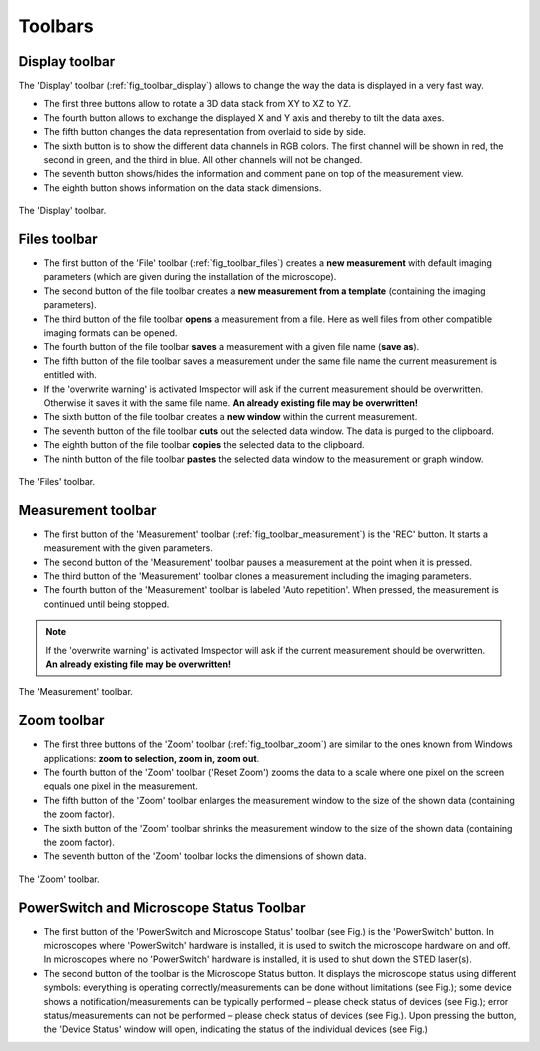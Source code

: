 ========
Toolbars
========

Display toolbar
---------------

The 'Display' toolbar (:ref:`fig_toolbar_display`) allows to change the way the data is displayed in a very fast way.

- The first three buttons allow to rotate a 3D data stack from XY to XZ to YZ.
- The fourth button allows to exchange the displayed X and Y axis and thereby to tilt the data axes.
- The fifth button changes the data representation from overlaid to side by side.
- The sixth button is to show the different data channels in RGB colors. The first channel will be shown in red, the second in green, and the third in blue. All other channels will not be changed.
- The seventh button shows/hides the information and comment pane on top of the measurement view.
- The eighth button shows information on the data stack dimensions.

.. _fig_toolbar_display:
.. figure:: /images/ui/toolbar_display.png
   :width: 8 cm
   :align: center

   The 'Display' toolbar.

Files toolbar
-------------

- The first button of the 'File' toolbar (:ref:`fig_toolbar_files`) creates a **new measurement** with default imaging parameters (which are given during the installation of the microscope).
- The second button of the file toolbar creates a **new measurement from a template** (containing the imaging parameters).
- The third button of the file toolbar **opens** a measurement from a file. Here as well files from other compatible imaging formats can be opened.
- The fourth button of the file toolbar **saves** a measurement with a given file name (**save as**).
- The fifth button of the file toolbar saves a measurement under the same file name the current measurement is entitled with.
- If the 'overwrite warning' is activated Imspector will ask if the current measurement should be overwritten. Otherwise it saves it with the same file name.
  **An already existing file may be overwritten!**
- The sixth button of the file toolbar creates a **new window** within the current measurement.
- The seventh button of the file toolbar **cuts** out the selected data window. The data is purged to the clipboard.
- The eighth button of the file toolbar **copies** the selected data to the clipboard.
- The ninth button of the file toolbar **pastes** the selected data window to the measurement or graph window.

.. _fig_toolbar_files:
.. figure:: /images/ui/toolbar_files.png
   :width: 9 cm
   :align: center

   The 'Files' toolbar.

Measurement toolbar
-------------------

- The first button of the 'Measurement' toolbar (:ref:`fig_toolbar_measurement`) is the 'REC' button. It starts a measurement with the given parameters.
- The second button of the 'Measurement' toolbar pauses a measurement at the point when it is pressed.
- The third button of the 'Measurement' toolbar clones a measurement including the imaging parameters.
- The fourth button of the 'Measurement' toolbar is labeled 'Auto repetition'. When pressed, the measurement is continued until being stopped.

.. note::
   If the 'overwrite warning' is activated Imspector will ask if the current measurement should be overwritten.
   **An already existing file may be overwritten!**

.. _fig_toolbar_measurement:
.. figure:: /images/ui/toolbar_measurement.png
   :width: 4.5 cm
   :align: center

   The 'Measurement' toolbar.

Zoom toolbar
------------

- The first three buttons of the 'Zoom' toolbar (:ref:`fig_toolbar_zoom`) are similar to the ones known from Windows applications: **zoom to selection, zoom in, zoom out**.
- The fourth button of the 'Zoom' toolbar ('Reset Zoom') zooms the data to a scale where one pixel on the screen equals one pixel in the measurement.
- The fifth button of the 'Zoom' toolbar enlarges the measurement window to the size of the shown data (containing the zoom factor).
- The sixth button of the 'Zoom' toolbar shrinks the measurement window to the size of the shown data (containing the zoom factor).
- The seventh button of the 'Zoom' toolbar locks the dimensions of shown data.

.. _fig_toolbar_zoom:
.. figure:: /images/ui/toolbar_zoom.png
   :width: 7 cm
   :align: center

   The 'Zoom' toolbar.
   

PowerSwitch and Microscope Status Toolbar
---------------

- The first button of the 'PowerSwitch and Microscope Status' toolbar (see Fig.) is the 'PowerSwitch' button. In microscopes where   'PowerSwitch' hardware is installed, it is used to switch the microscope hardware on and off. In microscopes where no 'PowerSwitch' hardware is installed, it is used to shut down the STED laser(s). 
- The second button of the toolbar is the Microscope Status button. It displays the microscope status using different symbols:     everything is operating correctly/measurements can be done without limitations (see Fig.); some device shows a notification/measurements can be typically performed – please check status of devices (see Fig.); error status/measurements can not be performed – please check status of devices (see Fig.). Upon pressing the button, the 'Device Status' window will open, indicating the status of the individual devices (see Fig.)

.. _fig_toolbar_PowerSwitch_and_Microscope_Status:
.. figure:: 
   :width: 8 cm
   :align: center

   The 'PowerSwitch and Microscope Status' toolbar.

.. _fig_toolbar_Device_Status:
.. figure:: 
   :width: 8 cm
   :align: center

   The 'Device Status' window. Left, everything runs fine; Right, some devices are not initialized or show errors.
